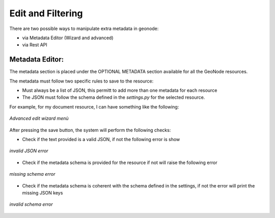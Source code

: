.. _data:

Edit and Filtering
===================

There are two possible ways to manipulate extra metadata in geonode:

- via Metadata Editor (Wizard and advanced)
- via Rest API


Metadata Editor:
----------------

The metadata section is placed under the OPTIONAL METADATA section available for all the GeoNode resources.

The metadata must follow two specific rules to save to the resource:

- Must always be a list of JSON, this permitt to add more than one metadata for each resource
- The JSON must follow the schema defined in the `settings.py` for the selected resource.

For example, for my document resource, I can have something like the following:

.. figure:: img/wizard.png
     :align: center

     *Advanced edit wizard menù*

After pressing the save button, the system will perform the following checks:

- Check if the text provided is a valid JSON, if not the following error is show

.. figure:: img/invalid_json.png
     :align: center

     *invalid JSON error*

- Check if the metadata schema is provided for the resource if not will raise the following error

.. figure:: img/missing_schema.png
     :align: center

     *missing schema error*

- Check if the metadata schema is coherent with the schema defined in the settings, if not the error will print the missing JSON keys

.. figure:: img/invalid_schema.png
     :align: center

     *invalid schema error*
